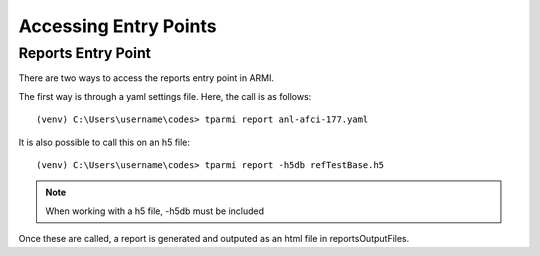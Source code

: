 Accessing Entry Points 
======================


Reports Entry Point
-------------------

There are two ways to access the reports entry point in ARMI.

The first way is through a yaml settings file.
Here, the call is as follows::

    (venv) C:\Users\username\codes> tparmi report anl-afci-177.yaml

It is also possible to call this on an h5 file::

    (venv) C:\Users\username\codes> tparmi report -h5db refTestBase.h5

.. note:: When working with a h5 file, -h5db must be included

Once these are called, a report is generated and outputed as an html file in reportsOutputFiles.

